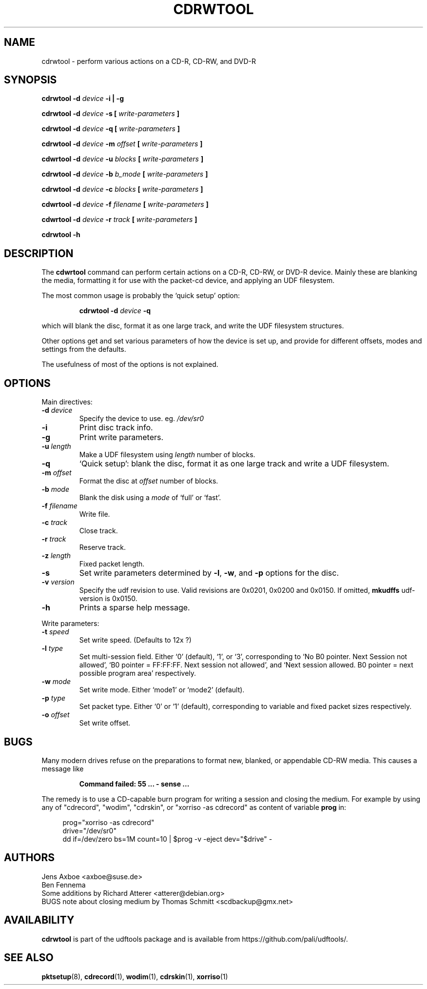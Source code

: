 .\" Copyright 2002 Paul Thompson <set@pobox.com>
.\"
.\" This is free documentation; you can redistribute it and/or
.\" modify it under the terms of the GNU General Public License as
.\" published by the Free Software Foundation; either version 2 of
.\" the License, or (at your option) any later version.
.\"
.\" The GNU General Public License's references to "object code"
.\" and "executables" are to be interpreted as the output of any
.\" document formatting or typesetting system, including
.\" intermediate and printed output.
.\"
.\" This manual is distributed in the hope that it will be useful,
.\" but WITHOUT ANY WARRANTY; without even the implied warranty of
.\" MERCHANTABILITY or FITNESS FOR A PARTICULAR PURPOSE.  See the
.\" GNU General Public License for more details.
.\"
.\" You should have received a copy of the GNU General Public
.\" License along with this manual; if not, write to the Free
.\" Software Foundation, Inc., 59 Temple Place, Suite 330, Boston, MA 02111,
.\" USA.
.\"
.\" References consulted:
.\"   udf-0.9.5 source
.\"
.\"
.TH CDRWTOOL 1 "udftools" "Commands"

.SH NAME
cdrwtool \- perform various actions on a CD-R, CD-RW, and DVD-R

.SH SYNOPSIS
.BI "cdrwtool \-d " device " \-i | \-g"
.PP
.BI "cdrwtool \-d " device " \-s [ " write-parameters " ]"
.PP
.BI "cdrwtool \-d " device " \-q [ " write-parameters " ]"
.PP
.BI "cdrwtool \-d " device " \-m " offset " [ " write-parameters " ]"
.PP
.BI "cdwrtool \-d " device " \-u " blocks " [ " write-parameters " ]"
.PP
.BI "cdrwtool \-d " device " \-b " b_mode " [ " write-parameters " ]"
.PP
.BI "cdrwtool \-d " device " \-c " blocks " [ " write-parameters " ]"
.PP
.BI "cdwrtool \-d " device " \-f " filename " [ " write-parameters " ]"
.PP
.BI "cdwrtool \-d " device " \-r " track " [ " write-parameters " ]"
.PP
.BI "cdrwtool \-h"

.SH DESCRIPTION
The \fBcdwrtool\fP command can perform certain actions on a CD-R,
CD-RW, or DVD-R device. Mainly these are blanking the media,
formatting it for use with the packet-cd device,  and applying an
UDF filesystem.
.PP
The most common usage is probably the `quick setup' option:
.IP
.BI "cdrwtool \-d " device " \-q"
.PP
which will blank the disc, format it as one large track, and
write the UDF filesystem structures.
.PP
Other options get and set various parameters of how the device is
set up, and provide for different offsets, modes and settings
from the defaults.
.PP
The usefulness of most of the options is not explained.

.SH OPTIONS
Main directives:
.IP "\fB\-d \fIdevice\fP"
Specify the device to use. eg. \fI/dev/sr0\fP

.IP \fB\-i\fP
Print disc track info.

.IP \fB\-g\fP
Print write parameters.

.IP "\fB\-u \fIlength\fP"
Make a UDF filesystem using \fIlength\fP number of blocks.

.IP "\fB\-q\fP"
`Quick setup': blank the disc, format it as one large track and write a UDF filesystem.

.IP "\fB\-m \fIoffset\fP"
Format the disc at \fIoffset\fP number of blocks.

.IP "\fB\-b \fImode\fP"
Blank the disk using a \fImode\fP of `full' or `fast'.

.IP "\fB\-f \fIfilename\fP"
Write file.

.IP "\fB\-c \fItrack\fP"
Close track.
.IP "\fB\-r \fItrack\fP"
Reserve track.

.IP "\fB\-z \fIlength\fP"
Fixed packet length.


.IP \fB\-s\fP
Set write parameters determined by
.BR "\-l" , " \-w" ", and" " \-p"
options for the disc.

.IP "\fB\-v \fIversion\fP"
Specify the udf revision to use. Valid revisions are 0x0201, 0x0200 and 0x0150.
If omitted,
.B mkudffs
udf-version is 0x0150.

.IP \fB\-h\fP
Prints a sparse help message.
.PP

Write parameters:
.IP "\fB\-t \fIspeed\fP"
Set write speed. (Defaults to 12x ?)
.IP "\fB\-l \fItype\fP"
Set multi\-session field. Either `0' (default), `1', or `3', corresponding to
`No B0 pointer. Next Session not allowed',
`B0 pointer = FF:FF:FF. Next session not allowed', and
`Next session allowed. B0 pointer = next possible program area' respectively.
.IP "\fB\-w \fImode\fP"
Set write mode. Either `mode1' or `mode2' (default).
.IP "\fB\-p \fItype\fP"
Set packet type. Either `0' or `1' (default), corresponding to
variable and fixed packet sizes respectively.
.IP "\fB\-o \fIoffset\fP"
Set write offset.

.SH BUGS
Many modern drives refuse on the preparations to format new,
blanked, or appendable CD-RW media. This causes a message like
.IP
.B Command failed: 55 ... - sense ...
.PP
The remedy is to use a CD-capable burn program for writing a session
and closing the medium. For example by using any of "cdrecord", 
"wodim", "cdrskin", or "xorriso -as cdrecord" as content of
variable \fBprog\fP in:
.PP
.in +4n
.EX
prog="xorriso -as cdrecord"
drive="/dev/sr0"
dd if=/dev/zero bs=1M count=10 | $prog -v -eject dev="$drive" -
.EE
.in

.SH AUTHORS
.nf
Jens Axboe <axboe@suse.de>
Ben Fennema
Some additions by Richard Atterer <atterer@debian.org>
BUGS note about closing medium by Thomas Schmitt <scdbackup@gmx.net>
.fi

.SH AVAILABILITY
.B cdrwtool
is part of the udftools package and is available from
https://github.com/pali/udftools/.

.SH "SEE ALSO"
\fBpktsetup\fP(8), \fBcdrecord\fP(1), \fBwodim\fP(1), \fBcdrskin\fP(1),
\fBxorriso\fP(1)
